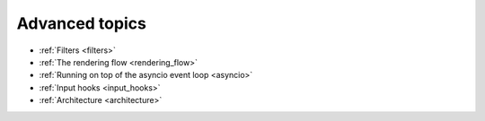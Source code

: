 Advanced topics
---------------

- :ref:`Filters <filters>`
- :ref:`The rendering flow <rendering_flow>`
- :ref:`Running on top of the asyncio event loop <asyncio>`
- :ref:`Input hooks <input_hooks>`
- :ref:`Architecture <architecture>`
